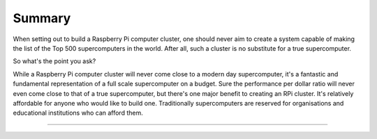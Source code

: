 Summary
=======
When setting out to build a Raspberry Pi computer cluster, one should never aim
to create a system capable of making the list of the Top 500 supercomputers in
the world. After all, such a cluster is no substitute for a true supercomputer.

So what's the point you ask?

While a Raspberry Pi computer cluster will never come close to a modern day 
supercomputer, it's a fantastic and fundamental representation of a full scale 
supercomputer on a budget. Sure the performance per dollar ratio will never 
even come close to that of a true supercomputer, but there's one major benefit 
to creating an RPi cluster. It's relatively affordable for anyone who would like
to build one. Traditionally supercomputers are reserved for organisations and
educational institutions who can afford them.


--------------------------------------------------------------------------------
